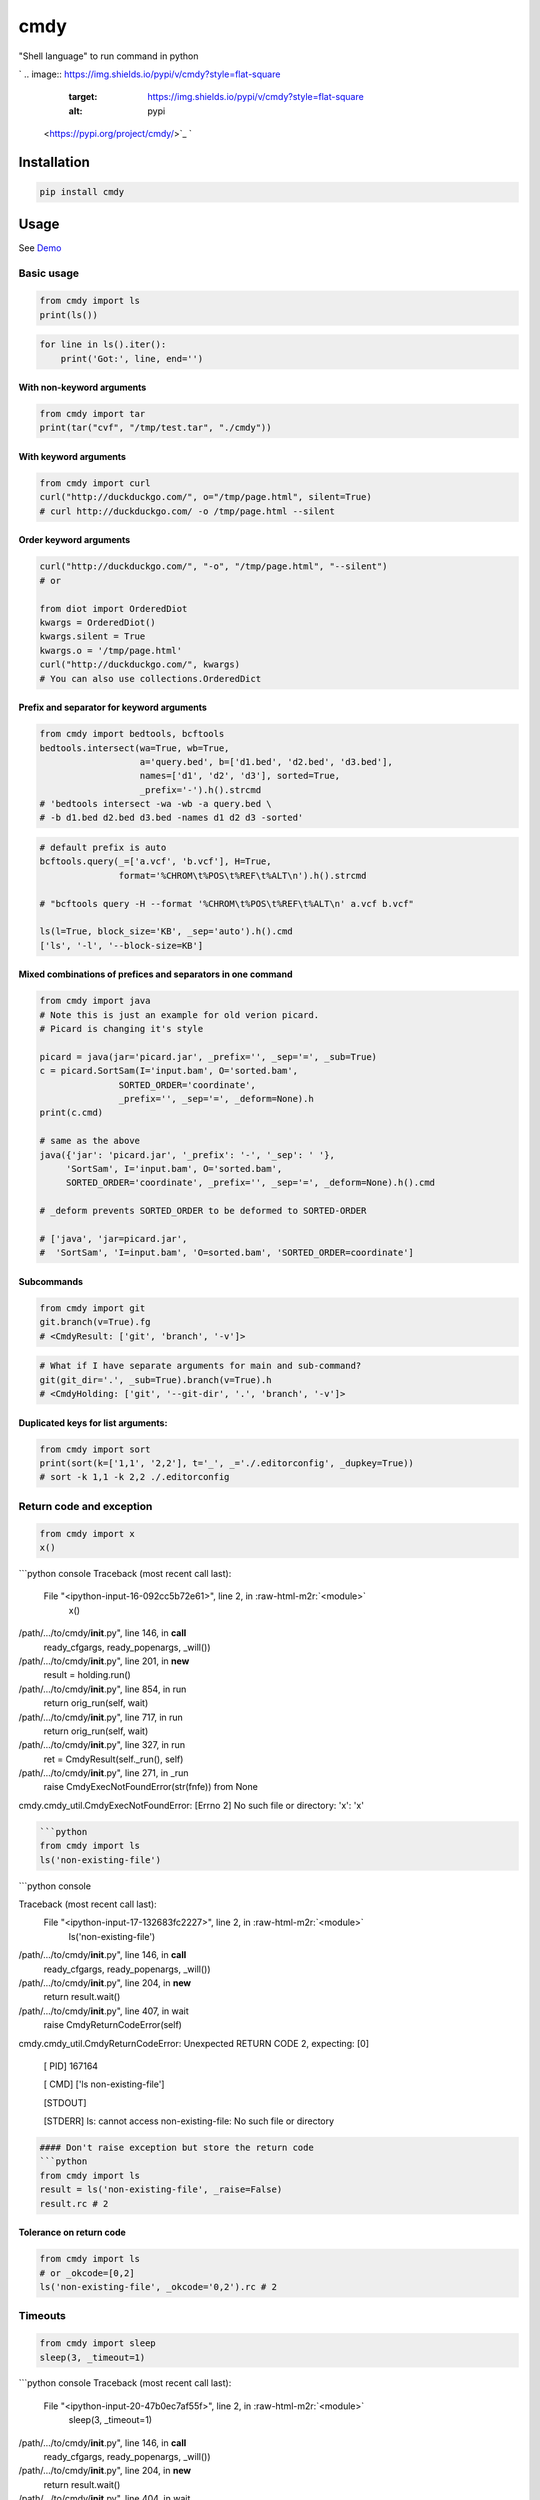 .. role:: raw-html-m2r(raw)
   :format: html


cmdy
====

"Shell language" to run command in python

`
.. image:: https://img.shields.io/pypi/v/cmdy?style=flat-square
   :target: https://img.shields.io/pypi/v/cmdy?style=flat-square
   :alt: pypi
 <https://pypi.org/project/cmdy/>`_ `
.. image:: https://img.shields.io/github/tag/pwwang/cmdy?style=flat-square
   :target: https://img.shields.io/github/tag/pwwang/cmdy?style=flat-square
   :alt: tag
 <https://github.com/pwwang/cmdy>`_ `
.. image:: https://img.shields.io/travis/pwwang/cmdy?style=flat-square
   :target: https://img.shields.io/travis/pwwang/cmdy?style=flat-square
   :alt: travis
 <https://travis-ci.org/pwwang/cmdy>`_ `
.. image:: https://img.shields.io/codacy/grade/c82a7081cfc94f089199dafed484e5c3?style=flat-square
   :target: https://img.shields.io/codacy/grade/c82a7081cfc94f089199dafed484e5c3?style=flat-square
   :alt: codacy quality
 <https://app.codacy.com/project/pwwang/cmdy/dashboard>`_ `
.. image:: https://img.shields.io/codacy/coverage/c82a7081cfc94f089199dafed484e5c3?style=flat-square
   :target: https://img.shields.io/codacy/coverage/c82a7081cfc94f089199dafed484e5c3?style=flat-square
   :alt: codacy quality
 <https://app.codacy.com/project/pwwang/cmdy/dashboard>`_ 
.. image:: https://img.shields.io/pypi/pyversions/cmdy?style=flat-square
   :target: https://img.shields.io/pypi/pyversions/cmdy?style=flat-square
   :alt: pyver


Installation
------------

.. code-block:: shell

   pip install cmdy

Usage
-----

See `Demo <./demo.ipynb>`_

Basic usage
^^^^^^^^^^^

.. code-block:: python

   from cmdy import ls
   print(ls())

.. code-block:: python

   for line in ls().iter():
       print('Got:', line, end='')

With non-keyword arguments
~~~~~~~~~~~~~~~~~~~~~~~~~~

.. code-block:: python

   from cmdy import tar
   print(tar("cvf", "/tmp/test.tar", "./cmdy"))

With keyword arguments
~~~~~~~~~~~~~~~~~~~~~~

.. code-block:: python

   from cmdy import curl
   curl("http://duckduckgo.com/", o="/tmp/page.html", silent=True)
   # curl http://duckduckgo.com/ -o /tmp/page.html --silent

Order keyword arguments
~~~~~~~~~~~~~~~~~~~~~~~

.. code-block:: python

   curl("http://duckduckgo.com/", "-o", "/tmp/page.html", "--silent")
   # or

   from diot import OrderedDiot
   kwargs = OrderedDiot()
   kwargs.silent = True
   kwargs.o = '/tmp/page.html'
   curl("http://duckduckgo.com/", kwargs)
   # You can also use collections.OrderedDict

Prefix and separator for keyword arguments
~~~~~~~~~~~~~~~~~~~~~~~~~~~~~~~~~~~~~~~~~~

.. code-block:: python

   from cmdy import bedtools, bcftools
   bedtools.intersect(wa=True, wb=True,
                      a='query.bed', b=['d1.bed', 'd2.bed', 'd3.bed'],
                      names=['d1', 'd2', 'd3'], sorted=True,
                      _prefix='-').h().strcmd
   # 'bedtools intersect -wa -wb -a query.bed \
   # -b d1.bed d2.bed d3.bed -names d1 d2 d3 -sorted'

.. code-block:: python

   # default prefix is auto
   bcftools.query(_=['a.vcf', 'b.vcf'], H=True,
                  format='%CHROM\t%POS\t%REF\t%ALT\n').h().strcmd

   # "bcftools query -H --format '%CHROM\t%POS\t%REF\t%ALT\n' a.vcf b.vcf"

   ls(l=True, block_size='KB', _sep='auto').h().cmd
   ['ls', '-l', '--block-size=KB']

Mixed combinations of prefices and separators in one command
~~~~~~~~~~~~~~~~~~~~~~~~~~~~~~~~~~~~~~~~~~~~~~~~~~~~~~~~~~~~

.. code-block:: python

   from cmdy import java
   # Note this is just an example for old verion picard.
   # Picard is changing it's style

   picard = java(jar='picard.jar', _prefix='', _sep='=', _sub=True)
   c = picard.SortSam(I='input.bam', O='sorted.bam',
                  SORTED_ORDER='coordinate',
                  _prefix='', _sep='=', _deform=None).h
   print(c.cmd)

   # same as the above
   java({'jar': 'picard.jar', '_prefix': '-', '_sep': ' '},
        'SortSam', I='input.bam', O='sorted.bam',
        SORTED_ORDER='coordinate', _prefix='', _sep='=', _deform=None).h().cmd

   # _deform prevents SORTED_ORDER to be deformed to SORTED-ORDER

   # ['java', 'jar=picard.jar',
   #  'SortSam', 'I=input.bam', 'O=sorted.bam', 'SORTED_ORDER=coordinate']

Subcommands
~~~~~~~~~~~

.. code-block:: python

   from cmdy import git
   git.branch(v=True).fg
   # <CmdyResult: ['git', 'branch', '-v']>

.. code-block:: python

   # What if I have separate arguments for main and sub-command?
   git(git_dir='.', _sub=True).branch(v=True).h
   # <CmdyHolding: ['git', '--git-dir', '.', 'branch', '-v']>

Duplicated keys for list arguments:
~~~~~~~~~~~~~~~~~~~~~~~~~~~~~~~~~~~

.. code-block:: python

   from cmdy import sort
   print(sort(k=['1,1', '2,2'], t='_', _='./.editorconfig', _dupkey=True))
   # sort -k 1,1 -k 2,2 ./.editorconfig

Return code and exception
^^^^^^^^^^^^^^^^^^^^^^^^^

.. code-block:: python

   from cmdy import x
   x()

```python console
Traceback (most recent call last):
  File "<ipython-input-16-092cc5b72e61>", line 2, in :raw-html-m2r:`<module>`
    x()
/path/.../to/cmdy/\ **init**.py", line 146, in **call**
    ready_cfgargs, ready_popenargs, _will())
/path/.../to/cmdy/\ **init**.py", line 201, in **new**
    result = holding.run()
/path/.../to/cmdy/\ **init**.py", line 854, in run
    return orig_run(self, wait)
/path/.../to/cmdy/\ **init**.py", line 717, in run
    return orig_run(self, wait)
/path/.../to/cmdy/\ **init**.py", line 327, in run
    ret = CmdyResult(self._run(), self)
/path/.../to/cmdy/\ **init**.py", line 271, in _run
    raise CmdyExecNotFoundError(str(fnfe)) from None
cmdy.cmdy_util.CmdyExecNotFoundError: [Errno 2] No such file or directory: 'x': 'x'

.. code-block::


   ```python
   from cmdy import ls
   ls('non-existing-file')

```python console

Traceback (most recent call last):
  File "<ipython-input-17-132683fc2227>", line 2, in :raw-html-m2r:`<module>`
    ls('non-existing-file')
/path/.../to/cmdy/\ **init**.py", line 146, in **call**
    ready_cfgargs, ready_popenargs, _will())
/path/.../to/cmdy/\ **init**.py", line 204, in **new**
    return result.wait()
/path/.../to/cmdy/\ **init**.py", line 407, in wait
    raise CmdyReturnCodeError(self)
cmdy.cmdy_util.CmdyReturnCodeError: Unexpected RETURN CODE 2, expecting: [0]

  [   PID] 167164

  [   CMD] ['ls non-existing-file']

  [STDOUT]

  [STDERR] ls: cannot access non-existing-file: No such file or directory

.. code-block::


   #### Don't raise exception but store the return code
   ```python
   from cmdy import ls
   result = ls('non-existing-file', _raise=False)
   result.rc # 2

Tolerance on return code
~~~~~~~~~~~~~~~~~~~~~~~~

.. code-block:: python

   from cmdy import ls
   # or _okcode=[0,2]
   ls('non-existing-file', _okcode='0,2').rc # 2

Timeouts
^^^^^^^^

.. code-block:: python

   from cmdy import sleep
   sleep(3, _timeout=1)

```python console
Traceback (most recent call last):
  File "<ipython-input-20-47b0ec7af55f>", line 2, in :raw-html-m2r:`<module>`
    sleep(3, _timeout=1)
/path/.../to/cmdy/\ **init**.py", line 146, in **call**
    ready_cfgargs, ready_popenargs, _will())
/path/.../to/cmdy/\ **init**.py", line 204, in **new**
    return result.wait()
/path/.../to/cmdy/\ **init**.py", line 404, in wait
    ) from None
cmdy.cmdy_util.CmdyTimeoutError: Timeout after 1 seconds.

.. code-block::


   ### Redirections
   ```python
   from cmdy import cat
   cat('./pytest.ini').redirect > '/tmp/pytest.ini'
   print(cat('/tmp/pytest.ini'))

Appending
~~~~~~~~~

.. code-block:: python

   # r short for redirect
   cat('./pytest.ini').r >> '/tmp/pytest.ini'
   print(cat('/tmp/pytest.ini')) # content doubled

Redirecting to a file handler
~~~~~~~~~~~~~~~~~~~~~~~~~~~~~

.. code-block:: python

   with open('/tmp/pytest.ini', 'w') as f
       cat('./pytest.ini').r > f

   print(cat('/tmp/pytest.ini'))

STDIN, STDOUT and/or STDERR redirections
~~~~~~~~~~~~~~~~~~~~~~~~~~~~~~~~~~~~~~~~

.. code-block:: python

   from cmdy import STDIN, STDOUT, STDERR, DEVNULL

   c = cat().r(STDIN) < '/tmp/pytest.ini'
   print(c)

.. code-block:: python

   # Mixed
   c = cat().r(STDIN, STDOUT) ^ '/tmp/pytest.ini' > DEVNULL
   # we can't fetch result from a redirected pipe
   print(c.stdout)

   # Why not '<' for STDIN?
   # Because the priority of the operator is not in sequential order.
   # We can use < for STDIN, but we need to ensure it runs first
   c = (cat().r(STDIN, STDOUT) < '/tmp/pytest.ini') > DEVNULL
   print(c.stdout)

   # A simple rule for multiple redirections to always use ">" in the last place

.. code-block:: python

   # Redirect stderr to stdout
   from cmdy import bash
   c = bash(c="cat 1>&2").r(STDIN, STDERR) ^ '/tmp/pytest.ini' > STDOUT
   print(c.stdout)

.. code-block:: python

   # Redirect the world
   c = bash(c="cat 1>&2").r(STDIN, STDOUT, STDERR) ^ '/tmp/pytest.ini' ^ DEVNULL > STDOUT
   print(c.stdout) # None
   print(c.stderr) # None

Pipings
^^^^^^^

.. code-block:: python

   from cmdy import grep
   c = ls().p | grep('README')
   print(c)
   # README.md
   # README.rst

.. code-block:: python

   # p short for pipe
   c = ls().p | grep('README').p | grep('md')
   print(c) # README.md
   print(c.piped_strcmds) # ['ls', 'grep README', 'grep md']

.. code-block:: python

   from cmdy import _CMDY_EVENT
   # !!! Pipings should be consumed immediately!
   # !!! DO NOT do this
   ls().p
   ls() # <- Will not run as expected
   # All commands will be locked as holding until pipings are consumed
   _CMDY_EVENT.clear()
   print(ls()) # runs

   # See Advanced/Holdings if you want to hold a piping command for a while

Running command in foreground
^^^^^^^^^^^^^^^^^^^^^^^^^^^^^

.. code-block:: python

   ls().fg

.. code-block:: python

   from cmdy import tail
   tail('/tmp/pytest.ini', f=True, _timeout=3).fg
   # This mimics the `tail -f` program
   # You will see the content comes out one after another
   # and then program hangs for 3s

You can also write an ``echo-like`` program easily. See '\ `echo.py <./echo.py>`_\ '

Iterating on output
^^^^^^^^^^^^^^^^^^^

.. code-block:: python

   for line in ls().iter():
       print(line, end='')

Iterating on stderr
~~~~~~~~~~~~~~~~~~~

.. code-block:: python

   for line in bash(c="cat /tmp/pytest.ini 1>&2").iter(STDERR):
       print(line, end='')

Getting live output
~~~~~~~~~~~~~~~~~~~

.. code-block:: python

   # Like we did for `tail -f` program
   # This time, we can do something with each output line

   # Let's use a thread to write content to a file
   # And we try to get the live contents using cmdy
   import time
   from threading import Thread
   def live_write(file, n):

       with open(file, 'w', buffering=1) as f:
           # Let's write something every half second
           for i in range(n):
               f.write(str(i) + '\n')
               time.sleep(.5)

   test_file = '/tmp/tail-f.txt'
   Thread(target=live_write, args=(test_file, 10)).start()

   from cmdy import tail

   tail_iter = tail(f=True, _=test_file).iter()

   for line in tail_iter:
       # Do whatever you want with the line
       print('We got:', line, end='')
       if line.strip() == '8':
           break

   # make sure thread ends
   time.sleep(2)

.. code-block:: python

   # What about timeout?

   # Of course you can use a timer to check inside the loop
   # You can also set a timeout for each fetch

   # Terminate after 10 queries

   Thread(target=live_write, args=(test_file, 10)).start()

   from cmdy import tail

   tail_iter = tail(f=True, _=test_file).iter()

   for i in range(10):
       print('We got:', tail_iter.next(timeout=1), end='')

Advanced
^^^^^^^^

Baking the ``cmdy`` object
~~~~~~~~~~~~~~~~~~~~~~~~~~~~~~

Sometimes, you may want to run the same program a couple of times, with the same set of arguments or configurations, and you don't want to type those arguments every time, then you can bake the Cmdy object with that same arguments or configurations.

For example, if you want to run ls as ls -l all the time:

.. code-block:: python

   from cmdy import ls
   ll = ls.bake(l=True)
   print(ll().h.cmd) # ['ls', '-l']
   print(ll(a=True).h.cmd) # ['ls', '-l', '-a']
   # I don't want the l flag for some commands occasionally
   print(ll(l=False).h.cmd) # ['ls']

   # Bake a baked command
   lla = ll.bake(a=True)
   print(lla().h.cmd) # ['ls', '-l', '-a']

.. code-block:: python

   # I know git is always gonna run with subcommand
   git = git.bake(_sub=True)
   # don't bother to pass _sub=True every time
   print(git(git_dir='.').branch(v=True).h)
   # <CmdyHolding: ['git', '--git-dir', '.', 'branch', '-v']>
   print(git().status().h)
   # <CmdyHolding: ['git', 'status']>

.. code-block:: python

   # What if I have a subcommand call 'bake'?
   from cmdy import git, CmdyActionError

   print(git.branch().h.cmd) # ['git', 'branch']
   print(type(git.bake())) # <class 'cmdy.Cmdy'>

   # run the git with _sub
   print(git(_sub=True).bake().h.cmd) # ['git', 'bake']

Baking the whole module
~~~~~~~~~~~~~~~~~~~~~~~

.. code-block:: python

   import cmdy
   # run version of the whole world
   sh = cmdy(version=True)
   # anything under sh directly will be supposed to have subcommand
   from sh import git, gcc
   print(git().h)
   # <CmdyHolding: ['git', '--version']>
   print(gcc().h)
   # <CmdyHolding: ['gcc', '--version']>

Note that module baking is deep copying, except the exception classes and some utils. This means, you would expect following behavior:

.. code-block:: python

   import cmdy
   from cmdy import CmdyHolding, CmdyExecNotFoundError

   sh = cmdy()

   c = sh.echo().h
   print(type(c)) # <class 'cmdy.CmdyHolding'>
   print(isinstance(c, CmdyHolding)) # False
   print(isinstance(c, sh.CmdyHolding)) # True

   try:
       sh.notexisting()
   except CmdyExecNotFoundError:
       # we can catch it, as CmdyExecNotFoundError is sh.CmdyExecNotFoundError
       print('Catched!')

Holding objects
~~~~~~~~~~~~~~~

You may have noticed that we have a couple of examples above with a final call .h or .h(), which is holding the command from running.

You can do that, too, if you have multiple operations

.. code-block:: python

   print(ls().h) # <CmdyHolding: ['ls']>

   # however, you cannot hold after some actions
   ls().r.h
   # CmdyActionError: Should be called in the first place: .h() or .hold()

Once a command is on hold (by .h, .hold, .h() or .hold())

You have to explictly call run() to set the command running

.. code-block:: python

   from time import time
   tic = time()
   c = sleep(2).h
   print(f'Time elapsed: {time() - tic:.3f} s')
   # Time elapsed: 0.022 s

   # not running even with fg
   c.fg
   print(f'Time elapsed: {time() - tic:.3f} s')
   # Time elapsed: 0.034 s
   c.run()
   print(f'Time elapsed: {time() - tic:.3f} s')
   # Time elapsed: 2.043 s

Reuse of command
~~~~~~~~~~~~~~~~

.. code-block:: python

   # After you set a command running,
   # you can retrieve the holding object,
   # and reuse it
   from cmdy import ls
   c = ls().fg
   # nothing will be produced
   c.holding.reset().r > DEVNULL

Async mode
~~~~~~~~~~

.. code-block:: python

   import curio
   from cmdy import ls
   a = ls().a # async command is never blocking!

   async def main():
       async for line in a:
           print(line, end='')

   curio.run(main())

Extending ``cmdy``
~~~~~~~~~~~~~~~~~~~~~~

All those actions for holding/result objects were implemented internally as plugins. You can right your own plugins, too.

A plugin has to be defined as a class and then instantiated.

**There are 6 APIs for developing a plugin for ``cmdy``\ **


* ``cmdy_plugin``\ : A decorator for the plugin class
* `cmdy_plugin_hold_then`: A decorator to decorate methods in the plugin class, which define actions after a holding object. Arguments:

  * ``alias``\ : The alias of this action (e.g. ``r/redir`` for ``redirect``\ )
  * ``final``\ : Whether this is a final action, meaning no other actions should be followed
  * ``prop``\ : Whether this action can be called as a property
  * ``hold_right``\ : Should I put right following action on hold? This is useful when we have connectors which then can set the command running. (e.g ``>`` for redirect and ``|`` for pipe)

* ``cmdy_plugin_run_then``\ : A decorator to decorate methods in the plugin class, which define actions after a sync result object. Arguments are similar as ``cmdy_plugin_hold_then`` except that ``prop`` and ``hold_right`` are not avaialbe.
* ``cmdy_plugin_async_run_then``\ : Async verion of ``cmdy_plugin_run_then``
* ``cmdy_plugin_add_method``\ : A decorator to decorate methods in the plugin class, which add methods to the ``CmdyHolding``\ , ``CmdyResult`` or ``CmdyAsyncResult`` class. ``cls`` is the only argument that specifies which class we are hacking.
* ``cmdy_plugin_add_property``\ : Property version of ``cmdy_plugin_add_method``

**Notes on name conflicts:**

If we need to add the methods to multiple classes in the plugin with the same name, you can define a different name with extra underscore suffix(es).

**Notes on module baking:**


* As we mentioned before, ``cmdy`` module baking are deep copying. So when we can pass the class name instead of the class itself (which you may be not sure which one to use, the orginal one or the one from the baking module) to the ``add_method`` and ``add_property`` hooks.
* 
  Plugin enable and disable only take effect within the same module. For example:

  .. code-block:: python

       import cmdy
       from cmdy import CMDY_PLUGIN_FG
       sh = cmdy()
       # only affects cmdy not sh
       CMDY_PLUGIN_FG.disable()
       # to disable this plugin for sh as well:
       sh.CMDY_PLUGIN_FG.disable()

.. code-block:: python

   # An example to define a plugin
   from cmdy import (cmdy_plugin,
                     cmdy_plugin_hold_then,
                     cmdy_plugin_add_method,
                     ls,
                     CmdyActionError)

   @cmdy_plugin
   class MyPlugin:
       @cmdy_plugin_add_method("CmdyHolding")
       def say_hello(self):
           return 'Hello world!'

       @cmdy_plugin_hold_then('hello')
       def helloworld(self):
           print(self.say_hello())
           # keep chaining
           return self

   myplugin = MyPlugin()

   # command will never run,
   # because we didn't do self.run() in helloworld(self)
   ls().helloworld() # prints Hello world!
   # property calls enabled by default
   ls().helloworld # prints Hello world!
   # we have alias
   ls().hello # prints Hello world!
